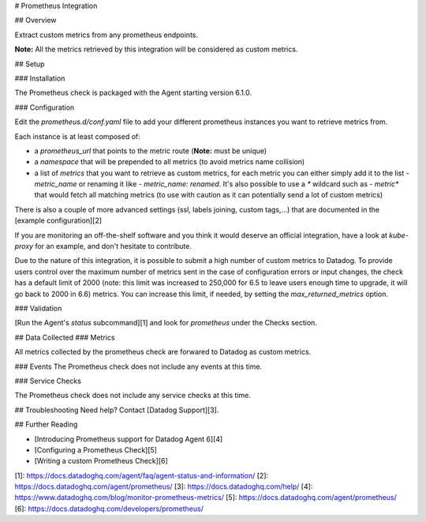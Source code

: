 # Prometheus Integration

## Overview

Extract custom metrics from any prometheus endpoints.

**Note:** All the metrics retrieved by this integration will be considered as custom metrics.

## Setup

### Installation

The Prometheus check is packaged with the Agent starting version 6.1.0.

### Configuration

Edit the `prometheus.d/conf.yaml` file to add your different prometheus instances you want to retrieve metrics from.

Each instance is at least composed of:

* a `prometheus_url` that points to the metric route (**Note:** must be unique)
* a `namespace` that will be prepended to all metrics (to avoid metrics name collision)
* a list of `metrics` that you want to retrieve as custom metrics, for each metric you can either simply add it to the list `- metric_name` or renaming it like `- metric_name: renamed`. It's also possible to use a `*` wildcard such as `- metric*` that would fetch all matching metrics (to use with caution as it can potentially send a lot of custom metrics)

There is also a couple of more advanced settings (ssl, labels joining, custom tags,...) that are documented in the [example configuration][2]

If you are monitoring an off-the-shelf software and you think it would deserve an official integration, have a look at `kube-proxy` for an example, and don't hesitate to contribute.

Due to the nature of this integration, it is possible to submit a high number of custom metrics
to Datadog. To provide users control over the maximum number of metrics sent in the case of
configuration errors or input changes, the check has a default limit of 2000 (note: this limit was increased to 250,000 for 6.5 to leave users enough time to upgrade, it will go back to 2000 in 6.6) metrics.
You can increase this limit, if needed, by setting the `max_returned_metrics` option.

### Validation

[Run the Agent's `status` subcommand][1] and look for `prometheus` under the Checks section.

## Data Collected
### Metrics

All metrics collected by the prometheus check are forwared to Datadog as custom metrics.

### Events
The Prometheus check does not include any events at this time.

### Service Checks

The Prometheus check does not include any service checks at this time.

## Troubleshooting
Need help? Contact [Datadog Support][3].

## Further Reading

* [Introducing Prometheus support for Datadog Agent 6][4]
* [Configuring a Prometheus Check][5]
* [Writing a custom Prometheus Check][6]

[1]: https://docs.datadoghq.com/agent/faq/agent-status-and-information/
[2]: https://docs.datadoghq.com/agent/prometheus/
[3]: https://docs.datadoghq.com/help/
[4]: https://www.datadoghq.com/blog/monitor-prometheus-metrics/
[5]: https://docs.datadoghq.com/agent/prometheus/
[6]: https://docs.datadoghq.com/developers/prometheus/


